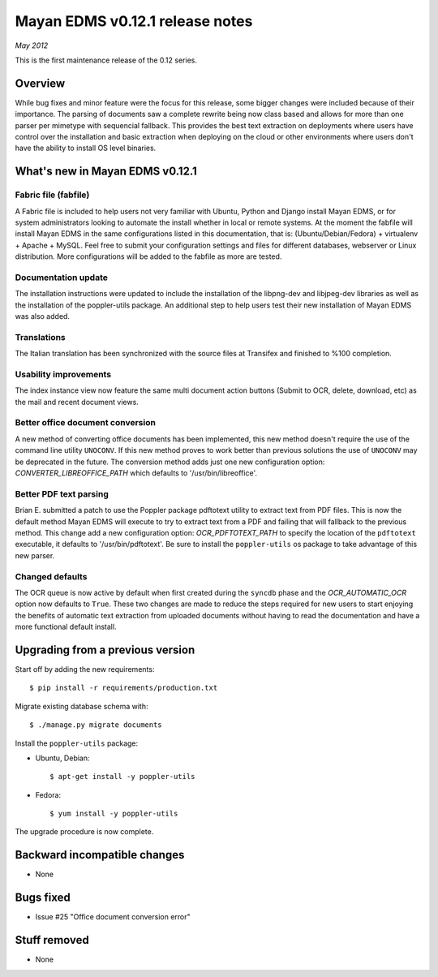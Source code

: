 ================================
Mayan EDMS v0.12.1 release notes
================================

*May 2012*

This is the first maintenance release of the 0.12 series.

Overview
========

While bug fixes and minor feature were the focus for this release, some
bigger changes were included because of their importance.  The parsing of
documents saw a complete rewrite being now class based and allows for more
than one parser per mimetype with sequencial fallback.  This provides the
best text extraction on deployments where users have control over the
installation and basic extraction when deploying on the cloud or other
environments where users don't have the ability to install OS level
binaries.


What's new in Mayan EDMS v0.12.1
================================

Fabric file (fabfile)
~~~~~~~~~~~~~~~~~~~~~
A Fabric file is included to help users not very familiar with Ubuntu,
Python and Django install Mayan EDMS, or for system administrators
looking to automate the install whether in local or remote systems.
At the moment the fabfile will install Mayan EDMS in the same configurations
listed in this documentation, that is:  (Ubuntu/Debian/Fedora) + virtualenv + Apache + MySQL.
Feel free to submit your configuration settings and files for different databases,
webserver or Linux distribution.  More configurations will be added to
the fabfile as more are tested.

Documentation update
~~~~~~~~~~~~~~~~~~~~
The installation instructions were updated to include the installation of
the libpng-dev and libjpeg-dev libraries as well as the installation of
the poppler-utils package.  An additional step to help users test their
new installation of Mayan EDMS was also added.

Translations
~~~~~~~~~~~~
The Italian translation has been synchronized with the source files at
Transifex and finished to %100 completion.

Usability improvements
~~~~~~~~~~~~~~~~~~~~~~
The index instance view now feature the same multi document action
buttons (Submit to OCR, delete, download, etc) as the mail and recent
document views.

Better office document conversion
~~~~~~~~~~~~~~~~~~~~~~~~~~~~~~~~~
A new method of converting office documents has been implemented, this
new method doesn't require the use of the command line utility ``UNOCONV``.
If this new method proves to work better than previous solutions the use
of ``UNOCONV`` may be deprecated in the future.  The conversion method
adds just one new configuration option: `CONVERTER_LIBREOFFICE_PATH`
which defaults to '/usr/bin/libreoffice'.

Better PDF text parsing
~~~~~~~~~~~~~~~~~~~~~~~
Brian E. submitted a patch to use the Poppler package pdftotext utility to
extract text from PDF files.  This is now the default method Mayan EDMS
will execute to try to extract text from a PDF and failing that will
fallback to the previous method.  This change add a new configuration
option: `OCR_PDFTOTEXT_PATH` to specify the location of the ``pdftotext``
executable, it defaults to '/usr/bin/pdftotext'.  Be sure to install the
``poppler-utils`` os package to take advantage of this new parser.

Changed defaults
~~~~~~~~~~~~~~~~
The OCR queue is now active by default when first created during the
``syncdb`` phase and the `OCR_AUTOMATIC_OCR` option now defaults
to ``True``.  These two changes are made to reduce the steps required for
new users to start enjoying the benefits of automatic text extraction from
uploaded documents without having to read the documentation and have a more
functional default install.

Upgrading from a previous version
=================================

Start off by adding the new requirements::

    $ pip install -r requirements/production.txt

Migrate existing database schema with::

    $ ./manage.py migrate documents

Install the ``poppler-utils`` package:

* Ubuntu, Debian::

    $ apt-get install -y poppler-utils

* Fedora::

    $ yum install -y poppler-utils

The upgrade procedure is now complete.


Backward incompatible changes
=============================
* None

Bugs fixed
==========
* Issue #25 "Office document conversion error"

Stuff removed
=============
* None
